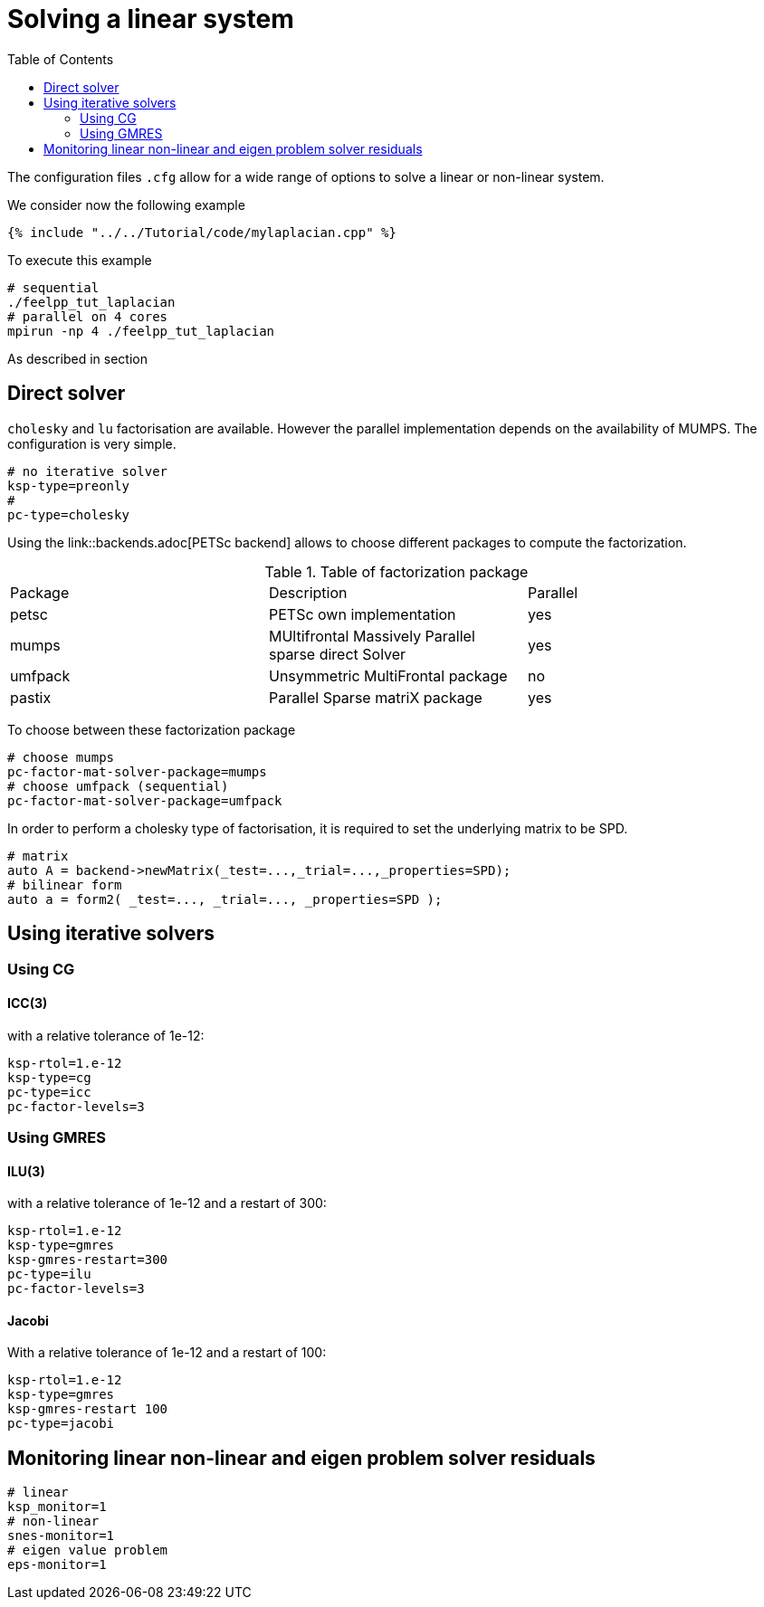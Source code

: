 = Solving a linear system
:toc:
:toc-placement: macro
:toclevels: 2

toc::[]

The configuration files `.cfg` allow for a wide range of options to solve a linear or non-linear system.

We consider now the following example 

[sources,cpp]
----
{% include "../../Tutorial/code/mylaplacian.cpp" %}
----

To execute this example

[source,shell]
----
# sequential
./feelpp_tut_laplacian
# parallel on 4 cores
mpirun -np 4 ./feelpp_tut_laplacian 
----

As described in section 

== Direct solver

`cholesky` and `lu` factorisation are available. However the parallel implementation depends on the availability of MUMPS. The configuration is very simple.

[source,ini]
----
# no iterative solver
ksp-type=preonly
# 
pc-type=cholesky
----

Using the link::backends.adoc[PETSc backend] allows to choose different packages to compute the factorization.

.Table of factorization package
|===
| Package | Description |  Parallel
| petsc | PETSc own implementation|  yes
| mumps | MUltifrontal Massively Parallel sparse direct Solver| yes
| umfpack | Unsymmetric MultiFrontal package | no
| pastix | Parallel Sparse matriX package| yes
|===

To choose between these factorization package

[source,ini]
----
# choose mumps
pc-factor-mat-solver-package=mumps
# choose umfpack (sequential)
pc-factor-mat-solver-package=umfpack
----

In order to perform a cholesky type of factorisation, it is required to set the underlying matrix to be SPD.

[source,cpp]
----
# matrix
auto A = backend->newMatrix(_test=...,_trial=...,_properties=SPD);
# bilinear form
auto a = form2( _test=..., _trial=..., _properties=SPD );
----

== Using iterative solvers

=== Using CG

==== ICC(3) 

with a relative tolerance of 1e-12:
[source,ini]
--
ksp-rtol=1.e-12
ksp-type=cg
pc-type=icc
pc-factor-levels=3
--

=== Using GMRES

==== ILU(3) 

with a relative tolerance of 1e-12 and a restart of 300:

[source,ini]
----
ksp-rtol=1.e-12
ksp-type=gmres
ksp-gmres-restart=300
pc-type=ilu
pc-factor-levels=3
----

==== Jacobi 

With a relative tolerance of 1e-12 and a restart of 100:

[source,ini]
----
ksp-rtol=1.e-12
ksp-type=gmres
ksp-gmres-restart 100
pc-type=jacobi
----

== Monitoring  linear non-linear and eigen problem solver residuals

[source,ini]
----
# linear
ksp_monitor=1
# non-linear
snes-monitor=1
# eigen value problem
eps-monitor=1
----


